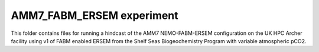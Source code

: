==========================
AMM7_FABM_ERSEM experiment
==========================

This folder contains files for running a hindcast of the AMM7 NEMO-FABM-ERSEM configuration on the UK HPC Archer facility using v1 of FABM enabled ERSEM from the Shelf Seas Biogeochemistry Program with variable atmospheric pCO2. 
